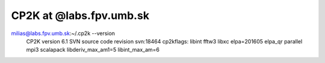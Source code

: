 ========================
CP2K at @labs.fpv.umb.sk
========================

milias@labs.fpv.umb.sk:~/.cp2k --version
 CP2K version 6.1
 SVN source code revision svn:18464
 cp2kflags: libint fftw3 libxc elpa=201605 elpa_qr parallel mpi3 scalapack libderiv_max_am1=5 libint_max_am=6



